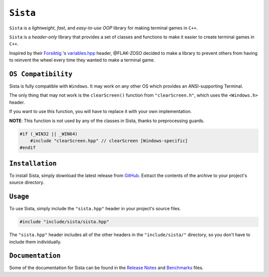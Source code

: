 =====
``Sista``
=====

.. image:: https://github.com/FLAK-ZOSO/Sista/blob/main/docs/img/OX.png?raw=true
    :alt: Sista Logo
    :width: 1000px
    :align: center

``Sista`` is a *lightweight*, *fast*, and *easy-to-use* *OOP* library for making terminal games in ``C++``.

``Sista`` is a *header-only* library that provides a set of classes and functions to make it easier to create terminal games in ``C++``.

Inspired by their `Forsiktig <https://github.com/Lioydiano/Forsiktig>`_ 's `variables.hpp <https://github.com/Lioydiano/Forsiktig/blob/main/variables.hpp>`_ header, @FLAK-ZOSO decided to make a library to prevent others from having to reinvent the wheel every time they wanted to make a terminal game.

``OS Compatibility``
----------------------

Sista is fully compatible with ``Windows``.
It may work on any other OS which provides an ANSI-supporting Terminal.

The only thing that may not work is the ``clearScreen()`` function from ``"clearScreen.h"``, which uses the ``<Windows.h>`` header.

If you want to use this function, you will have to replace it with your own implementation.

**NOTE**: This function is not used by any of the classes in Sista, thanks to preprocessing guards.

.. code-block:: cpp

    #if (_WIN32 || _WIN64)
        #include "clearScreen.hpp" // clearScreen [Windows-specific]
    #endif

``Installation``
-------------

To install Sista, simply download the latest release from `GitHub <https://github.com/FLAK-ZOSO/Sista>`_.
Extract the contents of the archive to your project's source directory.

``Usage``
-------------

To use Sista, simply include the ``"sista.hpp"`` header in your project's source files.

.. code-block:: cpp

    #include "include/sista/sista.hpp"


The ``"sista.hpp"`` header includes all of the other headers in the ``"include/sista/"`` directory, so you don't have to include them individually.

``Documentation``
--------------

Some of the documentation for Sista can be found in the `Release Notes <ReleaseNotes.md>`_ and `Benchmarks <Benchmarks.md>`_ files.